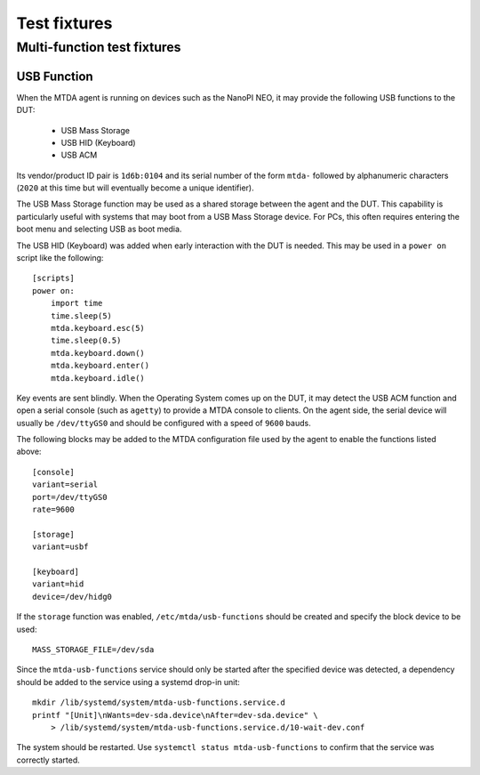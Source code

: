 Test fixtures
=============

Multi-function test fixtures
----------------------------

USB Function
~~~~~~~~~~~~

When the MTDA agent is running on devices such as the NanoPI NEO, it may
provide the following USB functions to the DUT:

 * USB Mass Storage
 * USB HID (Keyboard)
 * USB ACM

Its vendor/product ID pair is ``1d6b:0104`` and its serial number of the form
``mtda-`` followed by alphanumeric characters (``2020`` at this time but will
eventually become a unique identifier).

The USB Mass Storage function may be used as a shared storage between the agent
and the DUT. This capability is particularly useful with systems that may boot
from a USB Mass Storage device. For PCs, this often requires entering the boot
menu and selecting USB as boot media.

The USB HID (Keyboard) was added when early interaction with the DUT is needed.
This may be used in a ``power on`` script like the following::

    [scripts]
    power on:
        import time
        time.sleep(5)
        mtda.keyboard.esc(5)
        time.sleep(0.5)
        mtda.keyboard.down()
        mtda.keyboard.enter()
        mtda.keyboard.idle()

Key events are sent blindly. When the Operating System comes up on the DUT, it
may detect the USB ACM function and open a serial console (such as ``agetty``)
to provide a MTDA console to clients. On the agent side, the serial device will
usually be ``/dev/ttyGS0`` and should be configured with a speed of ``9600``
bauds.

The following blocks may be added to the MTDA configuration file used by the
agent to enable the functions listed above::

    [console]
    variant=serial
    port=/dev/ttyGS0
    rate=9600

    [storage]
    variant=usbf

    [keyboard]
    variant=hid
    device=/dev/hidg0

If the ``storage`` function was enabled, ``/etc/mtda/usb-functions`` should
be created and specify the block device to be used::

    MASS_STORAGE_FILE=/dev/sda

Since the ``mtda-usb-functions`` service should only be started after the
specified device was detected, a dependency should be added to the service
using a systemd drop-in unit::

    mkdir /lib/systemd/system/mtda-usb-functions.service.d
    printf "[Unit]\nWants=dev-sda.device\nAfter=dev-sda.device" \
        > /lib/systemd/system/mtda-usb-functions.service.d/10-wait-dev.conf

The system should be restarted. Use ``systemctl status mtda-usb-functions`` to
confirm that the service was correctly started.
